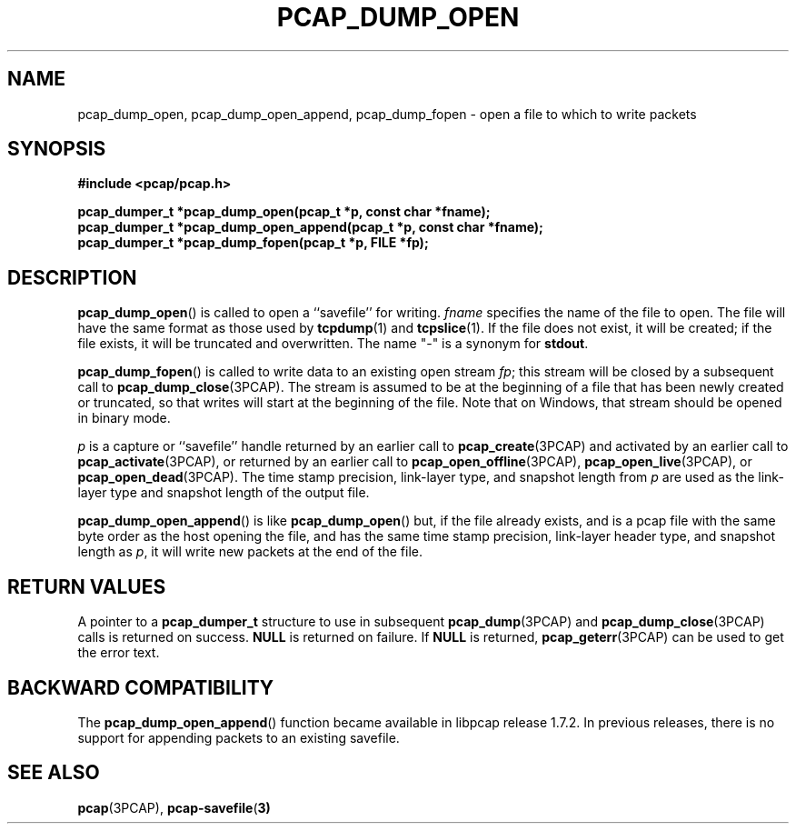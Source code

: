 .\" Copyright (c) 1994, 1996, 1997
.\"	The Regents of the University of California.  All rights reserved.
.\"
.\" Redistribution and use in source and binary forms, with or without
.\" modification, are permitted provided that: (1) source code distributions
.\" retain the above copyright notice and this paragraph in its entirety, (2)
.\" distributions including binary code include the above copyright notice and
.\" this paragraph in its entirety in the documentation or other materials
.\" provided with the distribution, and (3) all advertising materials mentioning
.\" features or use of this software display the following acknowledgement:
.\" ``This product includes software developed by the University of California,
.\" Lawrence Berkeley Laboratory and its contributors.'' Neither the name of
.\" the University nor the names of its contributors may be used to endorse
.\" or promote products derived from this software without specific prior
.\" written permission.
.\" THIS SOFTWARE IS PROVIDED ``AS IS'' AND WITHOUT ANY EXPRESS OR IMPLIED
.\" WARRANTIES, INCLUDING, WITHOUT LIMITATION, THE IMPLIED WARRANTIES OF
.\" MERCHANTABILITY AND FITNESS FOR A PARTICULAR PURPOSE.
.\"
.TH PCAP_DUMP_OPEN 3PCAP "3 July 2020"
.SH NAME
pcap_dump_open, pcap_dump_open_append, pcap_dump_fopen \- open a file to
which to write packets
.SH SYNOPSIS
.nf
.ft B
#include <pcap/pcap.h>
.ft
.nf
.LP
.ft B
pcap_dumper_t *pcap_dump_open(pcap_t *p, const char *fname);
pcap_dumper_t *pcap_dump_open_append(pcap_t *p, const char *fname);
pcap_dumper_t *pcap_dump_fopen(pcap_t *p, FILE *fp);
.ft
.fi
.SH DESCRIPTION
.BR pcap_dump_open ()
is called to open a ``savefile'' for writing.
.I fname
specifies the name of the file to open. The file will have
the same format as those used by
.BR tcpdump (1)
and
.BR tcpslice (1).
If the file does not exist, it will be created; if the file exists, it
will be truncated and overwritten.
The name "-" is a synonym
for
.BR stdout .
.PP
.BR pcap_dump_fopen ()
is called to write data to an existing open stream
.IR fp ;
this stream will be closed by a subsequent call to
.BR pcap_dump_close (3PCAP).
The stream is assumed to be at the beginning of a file that has been
newly created or truncated, so that writes will start at the beginning
of the file.
Note that on Windows, that stream should be opened in binary mode.
.PP
.I p
is a capture or ``savefile'' handle returned by an earlier call to
.BR pcap_create (3PCAP)
and activated by an earlier call to
.BR \%pcap_activate (3PCAP),
or returned by an earlier call to
.BR \%pcap_open_offline (3PCAP),
.BR pcap_open_live (3PCAP),
or
.BR pcap_open_dead (3PCAP).
The time stamp precision, link-layer type, and snapshot length from
.I p
are used as the link-layer type and snapshot length of the output file.
.PP
.BR pcap_dump_open_append ()
is like
.BR pcap_dump_open ()
but, if the file already exists, and is a pcap file with the same byte
order as the host opening the file, and has the same time stamp
precision, link-layer header type, and snapshot length as
.IR p ,
it will write new packets at the end of the file.
.SH RETURN VALUES
A pointer to a
.B pcap_dumper_t
structure to use in subsequent
.BR pcap_dump (3PCAP)
and
.BR pcap_dump_close (3PCAP)
calls is returned on success.
.B NULL
is returned on failure.
If
.B NULL
is returned,
.BR pcap_geterr (3PCAP)
can be used to get the error text.
.SH BACKWARD COMPATIBILITY
.PP
The
.BR pcap_dump_open_append ()
function became available in libpcap release 1.7.2.  In previous
releases, there is no support for appending packets to an existing
savefile.
.SH SEE ALSO
.BR pcap (3PCAP),
.BR \%pcap-savefile ( 3)
